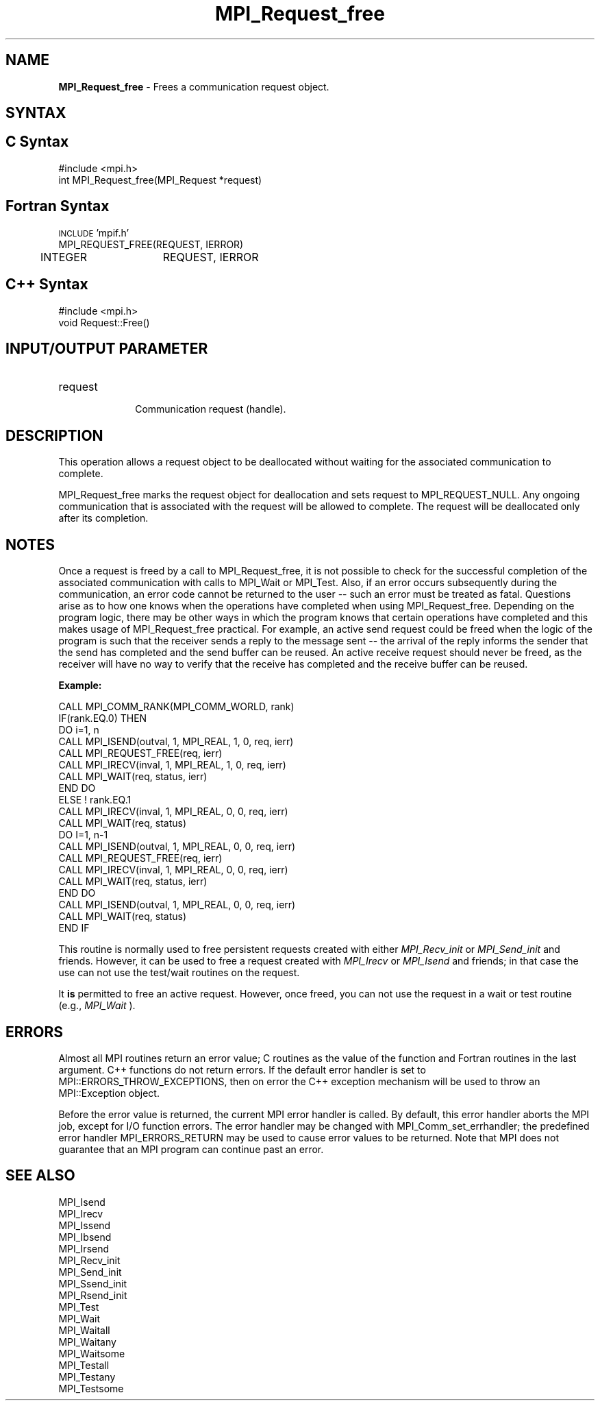 .\" -*- nroff -*-
.\" Copyright 2010 Cisco Systems, Inc.  All rights reserved.
.\" Copyright 2006-2008 Sun Microsystems, Inc.
.\" Copyright (c) 1996 Thinking Machines Corporation
.\" $COPYRIGHT$
.TH MPI_Request_free 3 "Dec 19, 2014" "1.8.4" "Open MPI"
.SH NAME
\fBMPI_Request_free\fP \- Frees a communication request object.

.SH SYNTAX
.ft R
.SH C Syntax
.nf
#include <mpi.h>
int MPI_Request_free(MPI_Request *request)

.fi
.SH Fortran Syntax
.nf
\s-1INCLUDE\s0 'mpif.h'
MPI_REQUEST_FREE(REQUEST, IERROR)
	INTEGER	REQUEST, IERROR 

.fi
.SH C++ Syntax
.nf
#include <mpi.h>
void Request::Free()

.fi
.SH INPUT/OUTPUT PARAMETER
.ft R
.TP 1i
request
      Communication request (handle).

.SH DESCRIPTION
.ft R
This operation allows a request object to be deallocated without waiting for the associated communication to complete.
.sp
MPI_Request_free marks the request object for deallocation and sets request
to MPI_REQUEST_NULL. Any ongoing communication that is associated with the request will be allowed to complete. The request will be deallocated only after its completion. 

.SH NOTES
Once a request is freed by a call to MPI_Request_free, it is not possible to check for the successful completion of the associated communication with calls to MPI_Wait or MPI_Test. Also, if an error occurs subsequently during the communication, an error code cannot be returned to the user -- such an error must be treated as fatal. Questions arise as to how one knows when the operations have completed when using MPI_Request_free. Depending on the program logic, there may be other ways in which the program knows that certain operations have completed and this makes usage of MPI_Request_free practical. For example, an active send request could be freed when the logic of the program is such that the receiver sends a reply to the message sent -- the arrival of the reply informs the sender that the send has completed and the send buffer can be reused. An active receive request should never be freed, as the receiver will have no way to verify that the receive has completed and the receive buffer can be reused. 

.sp
\fBExample:\fR 
.sp
.nf
    CALL MPI_COMM_RANK(MPI_COMM_WORLD, rank) 
    IF(rank.EQ.0) THEN 
        DO i=1, n 
          CALL MPI_ISEND(outval, 1, MPI_REAL, 1, 0, req, ierr) 
          CALL MPI_REQUEST_FREE(req, ierr) 
          CALL MPI_IRECV(inval, 1, MPI_REAL, 1, 0, req, ierr) 
          CALL MPI_WAIT(req, status, ierr) 
        END DO 
    ELSE    ! rank.EQ.1 
        CALL MPI_IRECV(inval, 1, MPI_REAL, 0, 0, req, ierr) 
        CALL MPI_WAIT(req, status) 
        DO I=1, n-1 
           CALL MPI_ISEND(outval, 1, MPI_REAL, 0, 0, req, ierr) 
           CALL MPI_REQUEST_FREE(req, ierr) 
           CALL MPI_IRECV(inval, 1, MPI_REAL, 0, 0, req, ierr) 
           CALL MPI_WAIT(req, status, ierr) 
        END DO 
        CALL MPI_ISEND(outval, 1, MPI_REAL, 0, 0, req, ierr) 
        CALL MPI_WAIT(req, status) 
    END IF 
.fi
.sp
This routine is normally used to free persistent requests created with
either 
.I MPI_Recv_init
or 
.I MPI_Send_init
and friends.  However, it can be
used to free a request created with 
.I MPI_Irecv
or 
.I MPI_Isend
and friends;
in that case the use can not use the test/wait routines on the request.

It 
.B is
permitted to free an active request.  However, once freed, you can not
use the request in a wait or test routine (e.g., 
.I MPI_Wait
).

.SH ERRORS
Almost all MPI routines return an error value; C routines as the value of the function and Fortran routines in the last argument. C++ functions do not return errors. If the default error handler is set to MPI::ERRORS_THROW_EXCEPTIONS, then on error the C++ exception mechanism will be used to throw an MPI::Exception object.
.sp
Before the error value is returned, the current MPI error handler is
called. By default, this error handler aborts the MPI job, except for I/O function errors. The error handler may be changed with MPI_Comm_set_errhandler; the predefined error handler MPI_ERRORS_RETURN may be used to cause error values to be returned. Note that MPI does not guarantee that an MPI program can continue past an error.  

.SH SEE ALSO
MPI_Isend
.br
MPI_Irecv
.br
MPI_Issend
.br
MPI_Ibsend
.br
MPI_Irsend
.br
MPI_Recv_init
.br
MPI_Send_init
.br
MPI_Ssend_init
.br
MPI_Rsend_init
.br
MPI_Test
.br
MPI_Wait
.br
MPI_Waitall
.br
MPI_Waitany
.br
MPI_Waitsome
.br
MPI_Testall
.br
MPI_Testany
.br
MPI_Testsome


    

